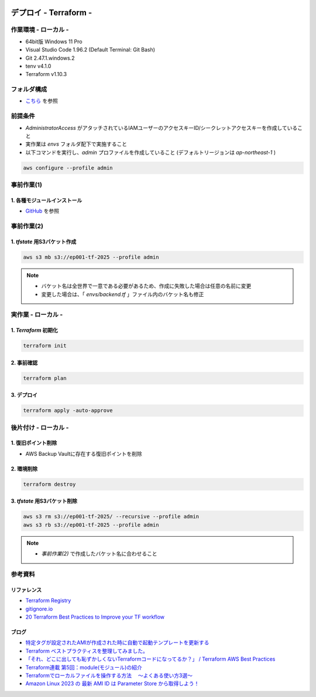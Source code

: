.. image:: ./doc/001samune.png

=====================================================================
デプロイ - Terraform -
=====================================================================

作業環境 - ローカル -
=====================================================================
* 64bit版 Windows 11 Pro
* Visual Studio Code 1.96.2 (Default Terminal: Git Bash)
* Git 2.47.1.windows.2
* tenv v4.1.0
* Terraform v1.10.3

フォルダ構成
=====================================================================
* `こちら <./folder.md>`_ を参照

前提条件
=====================================================================
* *AdministratorAccess* がアタッチされているIAMユーザーのアクセスキーID/シークレットアクセスキーを作成していること
* 実作業は *envs* フォルダ配下で実施すること
* 以下コマンドを実行し、*admin* プロファイルを作成していること (デフォルトリージョンは *ap-northeast-1* )

.. code-block:: bash

  aws configure --profile admin

事前作業(1)
=====================================================================
1. 各種モジュールインストール
---------------------------------------------------------------------
* `GitHub <https://github.com/tyskJ/common-environment-setup>`_ を参照

事前作業(2)
=====================================================================
1. *tfstate* 用S3バケット作成
---------------------------------------------------------------------
.. code-block:: bash

  aws s3 mb s3://ep001-tf-2025 --profile admin

.. note::

  * バケット名は全世界で一意である必要があるため、作成に失敗した場合は任意の名前に変更
  * 変更した場合は、「 *envs/backend.tf* 」ファイル内のバケット名も修正

実作業 - ローカル -
=====================================================================
1. *Terraform* 初期化
---------------------------------------------------------------------
.. code-block:: bash

  terraform init

2. 事前確認
---------------------------------------------------------------------
.. code-block:: bash

  terraform plan

3. デプロイ
---------------------------------------------------------------------
.. code-block:: bash

  terraform apply -auto-approve

後片付け - ローカル -
=====================================================================
1. 復旧ポイント削除
---------------------------------------------------------------------
* AWS Backup Vaultに存在する復旧ポイントを削除

2. 環境削除
---------------------------------------------------------------------
.. code-block:: bash

  terraform destroy

3. *tfstate* 用S3バケット削除
---------------------------------------------------------------------
.. code-block:: bash

  aws s3 rm s3://ep001-tf-2025/ --recursive --profile admin
  aws s3 rb s3://ep001-tf-2025 --profile admin

.. note::

  * *事前作業(2)* で作成したバケット名に合わせること

参考資料
=====================================================================
リファレンス
---------------------------------------------------------------------
* `Terraform Registry <https://registry.terraform.io/providers/hashicorp/aws/latest/docs>`_
* `gitignore.io <https://www.toptal.com/developers/gitignore>`_
* `20 Terraform Best Practices to Improve your TF workflow <https://spacelift.io/blog/terraform-best-practices>`_

ブログ
---------------------------------------------------------------------
* `特定タグが設定されたAMIが作成された時に自動で起動テンプレートを更新する <https://dev.classmethod.jp/articles/use-daily-backup-of-asg-instance-for-golden-image/>`_
* `Terraform ベストプラクティスを整理してみました。 <https://dev.classmethod.jp/articles/terraform-bset-practice-jp/>`_
* `「それ、どこに出しても恥ずかしくないTerraformコードになってるか？」 / Terraform AWS Best Practices <https://speakerdeck.com/yuukiyo/terraform-aws-best-practices?slide=16>`_
* `Terraform連載 第5回：module(モジュール)の紹介 <https://www.ntt-tx.co.jp/column/iac/231204/>`_
* `Terraformでローカルファイルを操作する方法　 ～よくある使い方3選～ <https://tech.nri-net.com/entry/how_to_operate_local_files_with_terraform>`_
* `Amazon Linux 2023 の 最新 AMI ID は Parameter Store から取得しよう！ <https://dev.classmethod.jp/articles/retrieve-latest-ami-id-of-amazonlinux-2023/>`_
